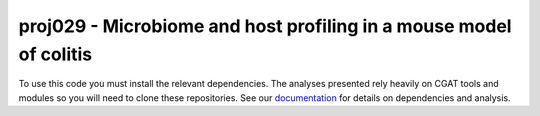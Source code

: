 

=====================================================================
proj029 - Microbiome and host profiling in a mouse model of colitis
=====================================================================

To use this code you must install the relevant dependencies. The analyses
presented rely heavily on CGAT tools and modules so you will need to clone
these repositories. See our `documentation`_ for details on 
dependencies and analysis.


.. _documentation: https://www.cgat.org/downloads/public/projects/proj029/index.html



